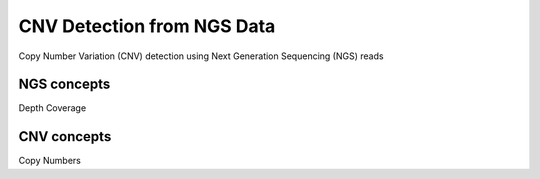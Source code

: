 ===========================
CNV Detection from NGS Data
===========================

Copy Number Variation (CNV) detection using Next Generation Sequencing (NGS) reads

NGS concepts
============
Depth
Coverage


CNV concepts
============
Copy Numbers
